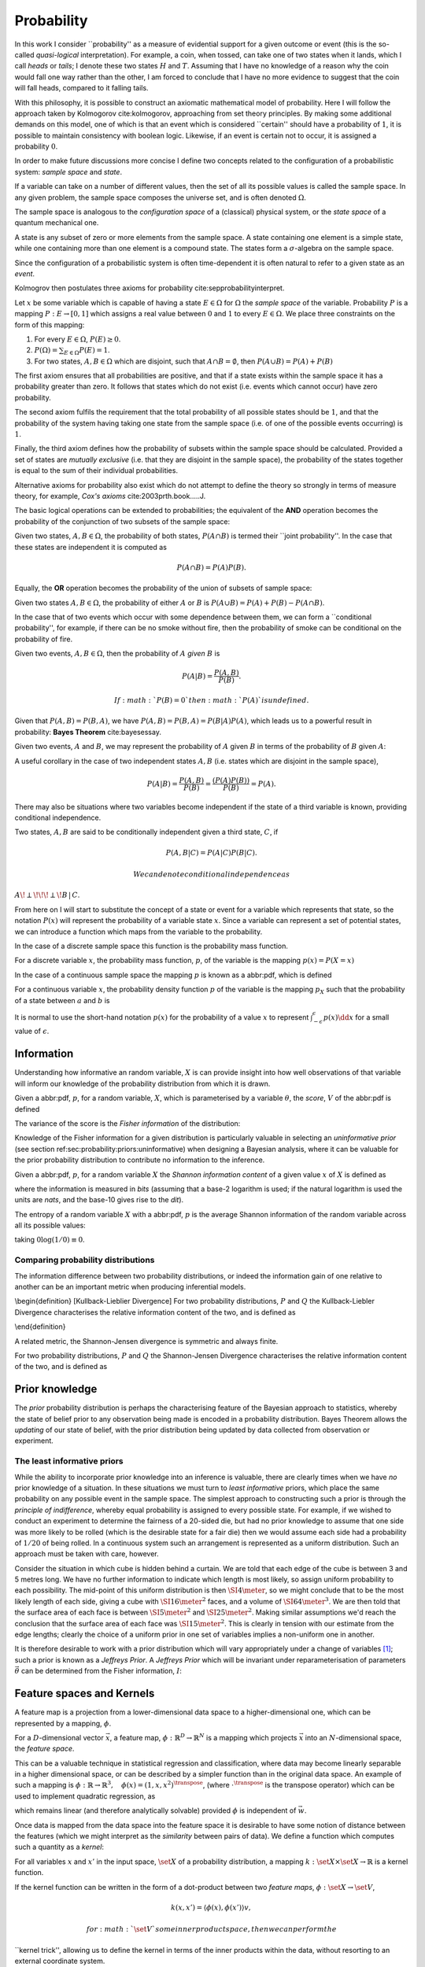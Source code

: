 Probability
###########

In this work I consider \`\`probability'' as a measure of evidential
support for a given outcome or event (this is the so-called
*quasi-logical* interpretation). For example, a coin, when tossed, can
take one of two states when it lands, which I call *heads* or *tails*; I
denote these two states :math:`H` and :math:`T`. Assuming that I have no
knowledge of a reason why the coin would fall one way rather than the
other, I am forced to conclude that I have no more evidence to suggest
that the coin will fall heads, compared to it falling tails.

With this philosophy, it is possible to construct an axiomatic
mathematical model of probability. Here I will follow the approach taken
by Kolmogorov cite:kolmogorov, approaching from set theory principles.
By making some additional demands on this model, one of which is that an
event which is considered \`\`certain'' should have a probability of
:math:`1`, it is possible to maintain consistency with boolean logic.
Likewise, if an event is certain not to occur, it is assigned a
probability :math:`0`.

In order to make future discussions more concise I define two concepts
related to the configuration of a probabilistic system: *sample space*
and *state*.

.. raw:: html

   <div class="definition">

If a variable can take on a number of different values, then the set of
all its possible values is called the sample space. In any given
problem, the sample space composes the universe set, and is often
denoted :math:`\Omega`.

.. raw:: html

   </div>

The sample space is analogous to the *configuration space* of a
(classical) physical system, or the *state space* of a quantum
mechanical one.

.. raw:: html

   <div class="definition">

A state is any subset of zero or more elements from the sample space. A
state containing one element is a simple state, while one containing
more than one element is a compound state. The states form a
:math:`\sigma`-algebra on the sample space.

.. raw:: html

   </div>

Since the configuration of a probabilistic system is often
time-dependent it is often natural to refer to a given state as an
*event*.

Kolmogrov then postulates three axioms for probability
cite:sepprobabilityinterpret.

.. raw:: html

   <div class="definition">

Let :math:`x` be some variable which is capable of having a state
:math:`E \in \Omega` for :math:`\Omega` the *sample space* of the
variable. Probability :math:`P` is a mapping :math:`P: E \to [0,1]`
which assigns a real value between :math:`0` and :math:`1` to every
:math:`E \in \Omega`. We place three constraints on the form of this
mapping:

#. For every :math:`E \in \Omega`, :math:`P(E) \geq 0`.
#. :math:`P(\Omega) = \sum_{E \in \Omega} P(E) = 1`.
#. For two states, :math:`A, B \in \Omega` which are disjoint, such that
   :math:`A \cap B = \emptyset`, then :math:`P(A \cup B) = P(A) + P(B)`

.. raw:: html

   </div>

The first axiom ensures that all probabilities are positive, and that if
a state exists within the sample space it has a probability greater than
zero. It follows that states which do not exist (i.e. events which
cannot occur) have zero probability.

The second axiom fulfils the requirement that the total probability of
all possible states should be :math:`1`, and that the probability of the
system having taking one state from the sample space (i.e. of one of the
possible events occurring) is :math:`1`.

Finally, the third axiom defines how the probability of subsets within
the sample space should be calculated. Provided a set of states are
*mutually exclusive* (i.e. that they are disjoint in the sample space),
the probability of the states together is equal to the sum of their
individual probabilities.

Alternative axioms for probability also exist which do not attempt to
define the theory so strongly in terms of measure theory, for example,
*Cox's axioms* cite:2003prth.book.....J.

The basic logical operations can be extended to probabilities; the
equivalent of the **AND** operation becomes the probability of the
conjunction of two subsets of the sample space:

.. raw:: html

   <div class="definition">

Given two states, :math:`A,B \in \Omega`, the probability of both
states, :math:`P(A \cap B)` is termed their \`\`joint probability''. In
the case that these states are independent it is computed as

.. math::  P(A \cap B) = P(A) P(B). 

.. raw:: html

   </div>

Equally, the **OR** operation becomes the probability of the union of
subsets of sample space:

.. raw:: html

   <div class="definition">

Given two states :math:`A,B \in \Omega`, the probability of either
:math:`A` or :math:`B` is
:math:`P(A \cup B) = P(A) + P(B) - P(A \cap B)`.

.. raw:: html

   </div>

In the case that of two events which occur with some dependence between
them, we can form a \`\`conditional probability'', for example, if there
can be no smoke without fire, then the probability of smoke can be
conditional on the probability of fire.

.. raw:: html

   <div class="definition">

Given two events, :math:`A,B \in \Omega`, then the probability of
:math:`A` *given* :math:`B` is

.. math::  P(A | B) = \frac{ P(A,B) }{ P(B) }. 

 If :math:`P(B) = 0` then :math:`P(A)` is undefined.

.. raw:: html

   </div>

Given that :math:`P(A,B) = P(B,A)`, we have
:math:`P(A,B) = P(B,A) = P(B|A)P(A)`, which leads us to a powerful
result in probability: **Bayes Theorem** cite:bayesessay.

.. raw:: html

   <div class="theorem">

Given two events, :math:`A` and :math:`B`, we may represent the
probability of :math:`A` given :math:`B` in terms of the probability of
:math:`B` given :math:`A`:

.. raw:: latex

   \begin{equation}
       \label{eq:probability:bayes}
       P(A|B) = \frac{ P(A) P(B|A) }{ P(B) }. 
   \end{equation}

.. raw:: html

   </div>

A useful corollary in the case of two independent states :math:`A,B`
(i.e. states which are disjoint in the sample space),

.. math:: P(A|B) = \frac{P(A,B)}{P(B)} = \frac{(P(A)P(B))}{P(B)} = P(A).

There may also be situations where two variables become independent if
the state of a third variable is known, providing conditional
independence.

.. raw:: html

   <div class="definition">

Two states, :math:`A,B` are said to be conditionally independent given a
third state, :math:`C`, if

.. math::  P(A,B | C) = P(A|C)P(B|C).

 We can denote conditional independence as
:math:`A\!\perp\!\!\!\perp\!B\,|\,C`.

.. raw:: html

   </div>

From here on I will start to substitute the concept of a state or event
for a variable which represents that state, so the notation :math:`P(x)`
will represent the probability of a variable state :math:`x`. Since a
variable can represent a set of potential states, we can introduce a
function which maps from the variable to the probability.

In the case of a discrete sample space this function is the probability
mass function.

.. raw:: html

   <div class="definition">

For a discrete variable :math:`x`, the probability mass function,
:math:`p`, of the variable is the mapping :math:`p(x) = P(X=x)`

.. raw:: html

   </div>

In the case of a continuous sample space the mapping :math:`p` is known
as a abbr:pdf, which is defined

.. raw:: html

   <div class="definition">

For a continuous variable :math:`x`, the probability density function
:math:`p` of the variable is the mapping :math:`p_X` such that the
probability of a state between :math:`a` and :math:`b` is

.. raw:: latex

   \begin{equation}
    P(a \leq X \leq b) = \int_{a}^{b} p_X (x) \dd{x} 
   \end{equation}

.. raw:: html

   </div>

It is normal to use the short-hand notation :math:`p(x)` for the
probability of a value :math:`x` to represent
:math:`\int_{-\epsilon}^{\epsilon} p(x) \dd{x}` for a small value of
:math:`\epsilon`.

Information
===========

Understanding how informative an random variable, :math:`X` is can
provide insight into how well observations of that variable will inform
our knowledge of the probability distribution from which it is drawn.

.. raw:: html

   <div class="definition">

Given a abbr:pdf, :math:`p`, for a random variable, :math:`X`, which is
parameterised by a variable :math:`\theta`, the *score*, :math:`V` of
the abbr:pdf is defined

.. raw:: latex

   \begin{equation}
   \label{eq:probability:score}
   V(\theta, X) = \frac{\partial}{\partial X} \log p(X, \theta).
   \end{equation}

The variance of the score is the *Fisher information* of the
distribution:

.. raw:: latex

   \begin{equation}
   \label{eq:probability:fisher}
   I(\theta, X) = \mathbb{E}(V^{2} | \theta) = \int V^{2} p(X, \theta) \dd{x}.
   \end{equation}

.. raw:: html

   </div>

Knowledge of the Fisher information for a given distribution is
particularly valuable in selecting an *uninformative prior* (see section
ref:sec:probability:priors:uninformative) when designing a Bayesian
analysis, where it can be valuable for the prior probability
distribution to contribute no information to the inference.

.. raw:: html

   <div class="definition">

Given a abbr:pdf, :math:`p`, for a random variable :math:`X` the
*Shannon information content* of a given value :math:`x` of :math:`X` is
defined as

.. raw:: latex

   \begin{equation}
   \label{eq:probability:shannon}
   h(x) = \log_{2} p^{-1}(x)
   \end{equation}

where the information is measured in *bits* (assuming that a base-2
logarithm is used; if the natural logarithm is used the units are
*nats*, and the base-10 gives rise to the *dit*).

.. raw:: html

   </div>

.. raw:: html

   <div class="definition">

The entropy of a random variable :math:`X` with a abbr:pdf, :math:`p` is
the average Shannon information of the random variable across all its
possible values:

.. raw:: latex

   \begin{equation}
   H(X) = \int p(X) h(X) \dd X
   \end{equation}

taking :math:`0 \log (1/0) \equiv 0`.

.. raw:: html

   </div>

Comparing probability distributions
-----------------------------------

The information difference between two probability distributions, or
indeed the information gain of one relative to another can be an
important metric when producing inferential models.

\\begin{definition} [Kullback-Lieblier Divergence] For two probability
distributions, :math:`P` and :math:`Q` the Kullback-Liebler Divergence
characterises the relative information content of the two, and is
defined as

.. raw:: latex

   \begin{equation}
   \label{eq:probability:kl}
   D_{\text{KL}} (P, Q) = \int_{-\infty}^{\infty} \log \left[ \frac{p(x)}{q(x)} \right] p(x) \dd{x}
   \end{equation}

\\end{definition}

A related metric, the Shannon-Jensen divergence is symmetric and always
finite.

.. raw:: html

   <div class="definition">

For two probability distributions, :math:`P` and :math:`Q` the
Shannon-Jensen Divergence characterises the relative information content
of the two, and is defined as

.. raw:: latex

   \begin{equation}
   \label{eq:probability:kl}
   D_{\text{SJ}} (P, Q) = \frac{1}{2} D_{\text{KL}}(P,Q) + \frac{1}{2} D_{\text{KL}}(Q,P)
   \end{equation}

.. raw:: html

   </div>

Prior knowledge
===============

The *prior* probability distribution is perhaps the characterising
feature of the Bayesian approach to statistics, whereby the state of
belief prior to any observation being made is encoded in a probability
distribution. Bayes Theorem allows the *updating* of our state of
belief, with the prior distribution being updated by data collected from
observation or experiment.

The least informative priors
----------------------------

While the ability to incorporate prior knowledge into an inference is
valuable, there are clearly times when we have *no* prior knowledge of a
situation. In these situations we must turn to *least informative*
priors, which place the same probability on any possible event in the
sample space. The simplest approach to constructing such a prior is
through the *principle of indifference*, whereby equal probability is
assigned to every possible state. For example, if we wished to conduct
an experiment to determine the fairness of a 20-sided die, but had no
prior knowledge to assume that one side was more likely to be rolled
(which is the desirable state for a fair die) then we would assume each
side had a probability of :math:`1/20` of being rolled. In a continuous
system such an arrangement is represented as a uniform distribution.
Such an approach must be taken with care, however.

Consider the situation in which cube is hidden behind a curtain. We are
told that each edge of the cube is between 3 and 5 metres long. We have
no further information to indicate which length is most likely, so
assign uniform probability to each possibility. The mid-point of this
uniform distribution is then :math:`\SI{4}{\meter}`, so we might
conclude that to be the most likely length of each side, giving a cube
with :math:`\SI{16}{\meter^2}` faces, and a volume of
:math:`\SI{64}{\meter^3}`. We are then told that the surface area of
each face is between :math:`\SI{5}{\meter^2}` and
:math:`\SI{25}{\meter^2}`. Making similar assumptions we'd reach the
conclusion that the surface area of each face was
:math:`\SI{15}{\meter^2}`. This is clearly in tension with our estimate
from the edge lengths; clearly the choice of a uniform prior in one set
of variables implies a non-uniform one in another.

It is therefore desirable to work with a prior distribution which will
vary appropriately under a change of variables  [1]_; such a prior is
known as a *Jeffreys Prior*. A *Jeffreys Prior* which will be invariant
under reparameterisation of parameters :math:`\vec{\theta}` can be
determined from the Fisher information, :math:`I`:

.. raw:: latex

   \begin{equation}
   \label{eq:probability:jeffreys}
   p(\vec{\theta}) = \sqrt{\det{I(\vec{\theta})}}
   \end{equation}

Feature spaces and Kernels
==========================

A feature map is a projection from a lower-dimensional data space to a
higher-dimensional one, which can be represented by a mapping,
:math:`\phi`.

.. raw:: html

   <div class="definition">

For a :math:`D`-dimensional vector :math:`\vec{x}`, a feature map,
:math:`\phi : \mathbb{R}^{D} \to \mathbb{R}^{N}` is a mapping which
projects :math:`\vec{x}` into an :math:`N`-dimensional space, the
*feature space*.

.. raw:: html

   </div>

This can be a valuable technique in statistical regression and
classification, where data may become linearly separable in a higher
dimensional space, or can be described by a simpler function than in the
original data space. An example of such a mapping is
:math:`\phi : \mathbb{R} \to \mathbb{R}^{3}, \quad \phi(x) = (1, x, x^2)^{\transpose}`,
(where :math:`\cdot^{\transpose}` is the transpose operator) which can
be used to implement quadratic regression, as

.. raw:: latex

   \begin{equation}
   \label{eq:quadratic-regression}
   f(\vec{x}) = w_0 + w_{1} \vec{x} + w_{2} \vec{x} = \phi(\vec{x})^{\transpose} \cdot \vec{w}
   \end{equation}

which remains linear (and therefore analytically solvable) provided
:math:`\phi` is independent of :math:`\vec{w}`.

Once data is mapped from the data space into the feature space it is
desirable to have some notion of distance between the features (which we
might interpret as the *similarity* between pairs of data). We define a
function which computes such a quantity as a *kernel*:

.. raw:: html

   <div class="definition">

For all variables :math:`x` and :math:`x'` in the input space,
:math:`\set{X}` of a probability distribution, a mapping
:math:`k:  \set{X} \times \set{X} \to \mathbb{R}` is a kernel function.

.. raw:: html

   </div>

If the kernel function can be written in the form of a dot-product
between two *feature maps*, :math:`\phi: \set{X} \to \set{V}`,

.. math::  k(x, x') = \langle \phi(x), \phi(x') \rangle v, 

 for :math:`\set{V}` some inner product space, then we can perform the
\`\`kernel trick'', allowing us to define the kernel in terms of the
inner products within the data, without resorting to an external
coordinate system.

Structured probability distributions
====================================

A complicated joint probability distribution can often be factorised
into lower-dimensional factor distributions if there are conditional
independences within the model which that distribution describes. For
example,

.. math::

    
   p(a,b,c) = p(a | b , c) p(b, c) = p(a | b, c) p (b | c) p(c).

 We can then represent these factorisations in the form of a directed
graph, with

.. math::  c \to b \to a 

 representing :math:`p(a,b,c)`. In such a graph we use the direction of
an arrow to imply a conditional relationship. When expressed in this
form we can call the probability distribution a belief network, or a
graphical model.

As a concrete (if rather naive) example, consider a situation in which
observations are made continuously over the whole sky with two
detectors. One is sensitive to abbr:gw emission, and the other to gamma
ray emission. An observing program is established to analyse transient
signals detected with one or both of these telescopes, with the belief
that abbr:gw bursts can be produced by either a abbr:bns coalescence, or
a abbr:bbh coalescence.

A simple model is constructed which contains four variables

#. :math:`\Gamma \in \{ 0, 1 \}` which takes the value :math:`1` iff a
   abbr:sgrb is detected,
#. :math:`G \in \{ 0, 1 \}` which takes the value :math:`1` iff a
   abbr:gw burst is detected,
#. :math:`B \in \{ 0, 1 \}` which takes the value :math:`1` iff a
   abbr:bbh coalescence has occurred, and
#. :math:`N \in \{ 0, 1 \}` which takes the value :math:`1` iff a
   abbr:bns coalescence has occurred.

The joint probability distribution of this model is then
:math:`p(\Gamma, G, B, N)`, however we can break this down into a
structured form by applying the definition of conditional probability
(definition ref:def:probability:conditional),

.. raw:: latex

   \begin{subequations}
   \begin{align}
   \label{probability:structured:example:breakdown}
   p ( \Gamma, G, B, N) &= p(\Gamma | G, B, N) p(G, B, N)\\
                        &= p(\Gamma | G, B, N) p(G | B, N) p(B, N) \\
                        &= p(\Gamma | G, B, N) p(G | B, N) p(B | N) p(N)
   \end{align}
   \end{subequations}

We can represent this model as a graph

.. raw:: latex

   \begin{center}
   \begin{tikzpicture}

        \node[obs] (gamma) {$\Gamma$};     
        \node[obs, right = of gamma] (G)     {$G$};

        \node[latent, above = of G] (B) {$B$};
        \node[latent, above = of gamma] (N) {$N$};

        \edge{B} {G};
        \edge{B} {gamma};
        \edge{G} {gamma};
        \edge{N} {G};
        \edge{N} {B};
        \edge{N} {gamma};

   \end{tikzpicture}
   \end{center}

Our observers have access to a number of up to date astrophysical
theories which they can use to further develop the model; these place
*conditional independence* constraints on the model.

-  abbr:bbh coalescences and abbr:bns coalescences are independent (one
   does not cause the other)

This statement implies that :math:`p(B | N) = p(B)`, and
:math:`p(N | B) = p(N)`, which we can represent in the graphical form of
the model by removing the edge connecting :math:`B` and :math:`N`.

.. raw:: latex

   \begin{center}
   \begin{tikzpicture}

        \node[obs] (gamma) {$\Gamma$};     
        \node[obs, right = of gamma] (G)     {$G$};

        \node[latent, above = of G] (B) {$B$};
        \node[latent, above = of gamma] (N) {$N$};

        \edge{B} {G};
        \edge{B} {gamma};
        \edge{G} {gamma};
        \edge{N} {G};
        \edge{N} {gamma};

   \end{tikzpicture}
   \end{center}

-  A abbr:bbh coalescence does not produce any electromagnetic emission
   (and therefore cannot produce a abbr:sgrb)

This statement implies that :math:`p(\Gamma | B) = p(\Gamma)`, which can
be represented in the graphical form of the model by removing the edge
connecting :math:`\Gamma` and :math:`B`.

.. raw:: latex

   \begin{center}
   \begin{tikzpicture}

        \node[obs] (gamma) {$\Gamma$};     
        \node[obs, right = of gamma] (G)     {$G$};

        \node[latent, above = of G] (B) {$B$};
        \node[latent, above = of gamma] (N) {$N$};

        \edge{B} {G};
        \edge{G} {gamma};
        \edge{N} {G};
        \edge{N} {gamma};

   \end{tikzpicture}
   \end{center}

These two constraints considerably simplify the model, and we are now
left with the distribution in the form

.. raw:: latex

   \begin{equation}
   \label{probability:structured:example:final}
   p ( \Gamma, G, B, N) = p(\Gamma | N, G) p(G | N, B) p(B) p(N),
   \end{equation}

which is easily interpreted from the graphical form of the model, but
could have been tedious to derive algebraically.

We can define a belief network more generally as follows.

.. raw:: html

   <div class="definition">

A belief network is a probability distribution of the form

.. raw:: latex

   \begin{equation}
   \label{eq:probability:structured:bn}
    p(x_{1}, \dots, x_{N}) = \prod_{i=1}^{N} p(x_{i} | \mathrm{pa}(x_{i})),
   \end{equation}

where :math:`\mathrm{pa}(x)` represents the parental set of the variable
:math:`x`; that is, the set of all variables in the graph which have a
directed edge ending at :math:`x`, or the set of all variables on which
:math:`x` is directly conditional.

.. raw:: html

   </div>

Equivalence of graphical models
-------------------------------

An important caveat with the use of graphical models is that two
graphically distinct models may be mathematically equivalent. The reason
for this becomes clear when considering the procedure used to factorise
the probability distribution starting at equation
ref:probability:structured:example:breakdown. If we had chosen to
re-arrange the variables such that the joint distribution was
:math:`p(N,B,G, \Gamma)` we would have been left with a factorised
distribution in which the arrows of the graph pointed in opposite
directions, yet this is clearly still the same probability distribution,
since probabilities are commutative. To overcome this problem we need to
have a definition of equivalence in the graph. A suitable definition is
that of *Markov equivalence* cite:barberBRML2012:

.. raw:: html

   <div class="definition">

Two graphs are Markov equivalent if they both represent the same set of
conditional independence statements.

.. raw:: html

   </div>

Clearly some method to determine this graphically is warranted. To do so
it is helpful to define a (rather judgmentally-named) property:

.. raw:: html

   <div class="definition">

Consider three nodes, :math:`A`, :math:`B`, and :math:`C` in a abbr:dag.
If :math:`C` is a child of both :math:`A` and :math:`B`, but :math:`A`
and :math:`B` are not directly connected, then the configuration
:math:`A \rightarrow C \leftarrow B` is denoted an immorality.

.. raw:: html

   </div>

In order to determine Markov equivalence we remove all of the
directionality from the edges of the graph, producing the skeleton
graph. Two graphs are Markov equivalent if they share the same skeleton,
and if they share the same set of immoralities.

Inference
=========

In section ref:sec:probability:structured I introduced a probabilistic
model which consisted of the joint probability of all of the model
parameters. Taking the example of joint abbr:gw and gamma ray
observations, if we know the probability that at any given time there
will be a abbr:bns event, we can infer the probability that a abbr:sgrb
and a abbr:gw burst will occur. A model of this form is often considered
a "forward model", in that it predicts the probability of an observable,
and calculation through the graph follows the arrows. While such forward
models are of considerable utility when attempting to make predictions
about unknown variables, often with pre-existing data, they are unable
to answer a question such as "given that I have seen a abbr:gw, but no
abbr:sgrb, what is the probability that I have observed a abbr:bbh
event?". In order to answer such a question we must traverse the
graphical model *backwards*, against the direction of the arrows. This
process is known as *inference*.

In order to produce the *reverse model* we can turn to Bayes Theorem
(theorem ref:the:probability:bayes-theorem). This allows us to derive an
expression for :math:`p(B = 1 | G = 1, \Gamma = 0)`, that is, the
probability that we observe a abbr:bbh given that we've observed a
abbr:gw but no abbr:sgrb.

.. raw:: latex

   \begin{align}
     \label{eq:probability:inference:bayes-example}
     p(B &= 1 | G = 1, \Gamma = 0) = \frac {p(B=1,G=1,\Gamma=0)}{p(G=1, \Gamma=0)} \\
                      &= \frac{\int_{N} p(B=1,G=1,\Gamma=0, N)}{ \int_{B,N} p(G=1, \Gamma=0, B, N)} \\
                      &= \frac{\int_{N} p(\Gamma=0 | G=1, B=1, N) p(G =1 | B=1, N) p(B=1 | N) p(N)} 
                          {\int_{B,N} p(\Gamma=0 | G=1, B, N) p(G =1 | B, N) p(B | N) p(N)}      \\
                      &= \frac{\int_{N} p(\Gamma=0 | G=1, B=1, N) p(G =1 | B=1, N) p(B=1 | N) p(N)}
                          {\int_{B,N} p(\Gamma=0 | G=1, B, N) p(G =1 | B, N) p(N)}
   \end{align}

the probability :math:`p(B = 1 | G = 1, \Gamma = 0)` is called the
*posterior probability of $B$*.

Inference which is based on Bayes Theorem, is a method of statistical
inference which is well-suited to situations where a body of evidence
grows over time, with new results updating previous understanding of
some phenomenon, and as such is well suited to the analysis of
experimental data. It is well suited to the analysis of abbr:gw data,
where measurements are frequently made at different sensitivities during
different observing runs.

If we have some hypothesis, some parameters of the hypothesis, :math:`I`
(also called hyperparameters), and some experimental data, we can
determine the probability of the hypothesis via

.. raw:: latex

   \begin{equation}
       \label{eq:probability:inference:bayes-theorem-hypothesis}
       p(\text{hypothesis} | \text{data}, I) \propto p( \text{data} | \text{hypothesis}) \times p(\text{hypothesis}, I)
   \end{equation}

where :math:`p(\text{data} | \text{hypothesis})` represents the
likelihood; the probability that a given datum would be observed given
the hypothesis, and :math:`p(\text{hypothesis}|I)` represents the
*prior* probability, which represents the understanding of the
probability of the hypothesis before the experiment was conducted.
:math:`p(\text{hypothesis} | \text{data}, I)` is the *posterior*
probability of the hypothesis cite:Sivia2006.

Bayesian inference can then be used as a powerful method for *model
selection*, where the posterior probabilities of two competing models
are compared, with a greater posterior probability indicating greater
support for a given model.

Stochastic processes
====================

A stochastic process is some collection of random variables which can be
indexed by a set, the *index set*. When a stochastic process is used to
describe a physical system the indexing set is often taken to be time
(represented as either a real or natural number), for example for
Brownian motion. Each random variable takes values from its own sample
space, :math:`\Omega`. Since each random variable will have a different
value each time the process is evaluated, the value of the process as a
whole, across all indices, will be different each time. An individual
draw from such a process is a *realisation*, or a sample function.

A stochastic process is represented as the set
:math:`\setbuilder{X(t) | t \in \mathsf{T}}` for :math:`X(t)` the random
variable drawn indexed by the value :math:`t` from the index set
:math:`T`.

A simple example of a stochastic process is the **Bernoulli process**,
in which each random variable is the result of a Bernoulli test, for
example, flipping a (potentially biased) coin. In such a process each
:math:`X(t) \in \{0,1\}`, and :math:`P(X(t) = 1) = p`, with :math:`p`
taking the same value for all :math:`t`. Because each Bernoulli trial is
independent, and all of the trials are equally distributed, the process
is abbr:iid.

The **Poisson process** extends the concept of a Bernoulli process to
the continuous case. Where the Bernoulli process models a discrete state
of a system at some given index, the Poisson process models the number
of times the system has taken that state in the interval between two
indices.

A **Markov process** can be either a discrete or continuous stochastic
process where the probability of moving to the next state depends only
on the current state of the process, and none of the previous ones.
These processes are of considerable importance in Bayesian statistics
thanks to their use in various sampling algorithms.

Approximate inference methods
=============================

In many problems the posterior probability distribution which we need to
evaluate will not be analytical. As a result identifying regions of the
distribution where the probabilities are large (therefore the areas of
interest within the distribution) is likely to require evaluating the
function over its entire parameter space, which may be large. This
problem is further complicated if the distribution is multi-modal, or
contains narrow peaks which may be difficult to find. Further, the
evidence term for the posterior is not normally known. The combination
of these issues for many distributions makes drawing samples from an
arbitrary posterior probability distribution difficult.

For inference, we have two problems which must be solved: how to
generate independent samples from a given probability distribution, and
how to estimate the expectation of functions under the distribution.

If we are able to solve the first problem the second can be estimated by
using :math:`R` random samples,
:math:`\setbuilder{\vec{x}_r | r \in 1, \dots, R}`, drawn from the
distribution, giving an estimator for the expectation,
:math:`\hat{\expect}(\phi)` for the function :math:`\phi`,

.. raw:: latex

   \begin{equation}
   \label{eq:probability:mcmc:expectation}
   \hat{\expect}(\phi) = \frac{1}{R} \sum_{r} \phi(\vec{x}_r)
   \end{equation}

Given that evaluating a continuous system at every location in its state
space is not possible we need a means of producing samples from the
distribution which are representative of the distribution. A
straight-forward approach is to uniformly sample the state space (one
strategy to do this would be to devise a grid and take samples at each
grid point), however such an approach will work only for the simplest
distributions (see chapters 4 and 29 of cite:2003itil.book.....M for a
detailed information theoretic discussion on this).

If sampling from the distribution is difficult, but evaluating it at a
specific location in its parameter space is possible, a number of
sampling methods are possible. The simplest of these, *importance
sampling*, and *rejection sampling* rely on sampling from a tractable
distribution, such as a Gaussian distribution, and then correcting the
samples in some way based on the evaluation of the target distribution.

.. raw:: latex

   \begin{figure}

   % Gauss function, parameters mu and sigma
   \centering
   \begin{tikzpicture}
       \begin{scope}%[xshift=1cm,]
       \begin{axis}[every axis plot post/.append style={
         mark=none,domain=-5:9,samples=50,smooth},
       clip=false,
       %xscale=0.3,
       %yscale=0.2,
       axis y line=none,
       axis x line=bottom,
       ymin=0,
       xtick=\empty,
       ]
       \addplot[thick]{0.5*\complicated};
       \addplot[dashed] {2*\gauss{1.5}{2}};
       
       \node (x1) [text badly centered] at (axis cs:9.5,0) {$x$};
       \end{axis}
       \end{scope}

   \end{tikzpicture}
   \caption[Cartoon of importance sampling]{In importance sampling the arbitrarily complicated distribution, $P^*(x)$ [depicted as a solid line], is not directly sampled, but instead a simpler distribution, $Q^*(x)$ [depicted as a dashed line], such as a normal distribution, is sampled. 
   In regions where $Q^*(x) > P^*(x)$ the samples will \emph{over-represent} $P^*(x)$, and vice versa in regions where $Q^*(x) < P^*$.
   As a result the relative \emph{importance} of each sample needs to be taken into account, by weighting each sample.
   }
   \label{fig:probability:importance-sampling}
   \end{figure}

With *importance sampling*, rather than sampling from the complicated
distribution, :math:`P`, (the *target distribution*), we instead sample
from a distribution, :math:`Q`, which we do know how to sample from,
such as a normal or a uniform distribution (see figure
ref:fig:probability:importance-sampling for a cartoon illustrating this
arrangement). Since we do not necessarily know the normalisation of
:math:`P` or :math:`Q` we can instead sample and evaluate within a
scalar multiple, :math:`Z`, such that :math:`ZP^*(x) = P(x)`. We then
draw the samples :math:`\setbuilder{\vec{x}_r | r \in 1, \dots, R}` from
:math:`Q`, and evaluate :math:`Q(x)` and :math:`P(x)` for each sample.
In regions where :math:`Q(x)` is greater than :math:`P(x)` the samples
will over-represent :math:`P(x)` (and vice versa when :math:`Q(x)` is
smaller than :math:`P(x)`). To account for this each sample is
re-weighted to adjust its importance by the ratio

.. math::  w_r = \frac{P^*(x_r)}{Q^*(x_r)} 

 so then equation ref:eq:probability:mcmc:expectation becomes

.. math::  \hat{\expect}(\phi) = \frac{ \sum_r w_r \phi(x_r) }{\sum_r w_r} 

While importance sampling is an improvement over uniform sampling, it
will fail to converge in situations where the target distribution
contains many separated peaks, and will struggle to explore a
high-dimensional space efficiently.

*Rejection sampling* uses a similar principle to importance sampling,
using a *proposal distribution*, :math:`Q(x)`, which can be sampled
directly, to generate the samples (see figure
ref:fig:probability:rejection-sampling for an illustration of how
:math:`P` and :math:`Q` relate). The method assumes we know the value of
a constant, :math:`c` such that :math:`cQ^*(x) > P^*(x) \forall x`.

.. raw:: latex

   \begin{figure}
   \providecommand\gauss[2]{1/(#2*sqrt(2*pi))*exp(-((x-#1)^2)/(2*#2^2))} 
   \providecommand\complicated{ 0.5*( 1/(.2*sqrt(2*pi))*exp(-((x-1)^2)/(.2*2^2))) +  0.5*(1/(.5*sqrt(2*pi))*exp(-((x-5)^2)/(.5*2^2)) ) } 
   \centering
   \begin{tikzpicture}
       \begin{scope}%[xshift=1cm,]
       \begin{axis}[every axis plot post/.append style={
         mark=none,domain=-5:9,samples=50,smooth},
       clip=false,
       %xscale=0.3,
       %yscale=0.2,
       axis y line=none,
       axis x line=bottom,
       ymin=0,
       xtick=\empty,
       ]
       \addplot[thick]{0.5*\complicated};
       \addplot[dashed] {5*\gauss{2.5}{3}};
       
       \node (x1) [text badly centered] at (axis cs:9.5,0) {$x$};
       \end{axis}
       \end{scope}

   \end{tikzpicture}
   \caption[Cartoon of rejection sampling]{Similarly to importance sampling, in rejection sampling the arbitrarily complicated distribution, $P^*(x)$ [depicted as a solid line], is not directly sampled, but instead a simpler distribution, the proposal distribution, $Q^*(x)$ [depicted as a dashed line], such as a normal distribution, is sampled. In contrast to importance sampling a constraint is placed on $Q^*(x)$ such that for a constant $c$ $cQ^*(x) > P(x) \forall x$. 
   }
   \label{fig:probability:rejection-sampling}
   \end{figure}

This method requires two random numbers to be generated: a sample
:math:`x` is drawn from :math:`Q(x)`, and :math:`cQ(x)` is calculated.
Then a variable :math:`u` is drawn from the uniform distribution
:math:`U(0, cQ^*(x))`. If :math:`u > P^*(x)` --- that is, it lies in the
region between :math:`P^*(x)` and :math:`Q^*(x)`---it is rejected, and
discarded. Otherwise, it is accepted, and kept. This method ensures that
only points which lie within :math:`P^*(x)` are retained, preventing
over-representation, and also that the density of samples is
proportional to :math:`P^*(x)` thanks to the uniform distribution of
samples under :math:`P^*(x)`.

Rejection sampling is fundamentally similar to *Buffon's Needle
Problem*, in which needles dropped on floorboards can be used to
estimate the value of :math:`\pi`, and can be used to evaluate complex
integrals outwith probability problems.

Rejection sampling will struggle to converge if the target and proposal
distributions are not similar, as the region :math:`[P^*(x), Q^*(x)]`
between the two functions will be large, so the probability of
generating samples with :math:`u<P^*(x)` will be small. The method is
also impractical in more than one-dimension, as similarly, the
probability of generating a point within the volume described by
:math:`P^*(x)` will diminish with growing dimensionality.

The deficiencies of these two methods lead to the development of a more
sophisticated approach: abbr:mcmc.

Markov-Chain Monte Carlo
------------------------

As noted previously, rejection sampling struggles to efficiently sample
a distribution if the proposal and target distributions are not similar.
In order to address this failing, the *Metropolis-Hastings* algorithm
constructs a proposal distribution which depends on the sampling
location (or more precisely, the current *state* of the sampler). This
proposal distribution will often be something simple, like a Normal
distribution centred on the current :math:`x_t` being considered.

As with rejection sampling, a tentative state, :math:`x'` is drawn from
a proposal distribution, :math:`Q^*(x', x_t)`, given the current state,
:math:`x_t`. The ratio

.. raw:: latex

   \begin{equation}
   \label{eq:probability:metropolis:acceptance}
   a = \frac{P^*(x')}{P*(x_t)} \frac{Q^*(x_t, x')}{Q^*(x', x_t)}
   \end{equation}

is evaluated. If :math:`a \geq 1` the new state is accepted; otherwise
the new state is accepted with a probability :math:`a`. If the new state
is accepted it becomes the current state (i.e. :math:`x_{t+1} = x'`); if
it is rejected the current state is retained, so :math:`x_{t+1} = x_t`.

In the case that a symmetrical proposal distribution is chosen, such as
a normal distribution, the second ratio in equation
ref:eq:probability:metropolis:acceptance will always be equal to
:math:`1`, providing a simpler expression for :math:`a`, which will be
consequently faster to evaluate. The behaviour of the
Metropolis-Hastings algorithm produces a stochastic process with the
Markov property.

In order to improve the computational efficiency of an abbr:mcmc
algorithm the gradient information of the problem can be taken into
account, which will guide the process to the regions of high
probability. These methods, known as *Hamiltonian* MCMC methods can
allow faster convergence, and therefore reduce the number of
computations required to perform Bayesian inference. The No-U-Turns
sampler cite:2011arXiv1111.4246H is an example of such a method which
includes various algorithmic refinements to allow the sampler to work
efficiently in hierarchical models (see section
ref:sec:probability:hierarchical) without requiring manual tuning.

Hierarchical modelling
======================

Structured probability distributions, as introduced in section
ref:sec:probability:structured have the useful property that the
posterior distribution can be constructed as the product of a set of
independent probability distributions. This structure is frequently
useful when describing physical systems, where, for example, we wish to
infer the properties of an underlying physical system from a set of
individual observations.

An example of such a hierarchical model, used to determine the mean jet
opening angle (beaming angle) of abpl:sgrb is presented in chapter
:raw-latex:`\ref{cha:gamma-ray-burst}` and in Williams *et al.*
cite:dwsgrbbayesianconstraint, in which a hierarchical approach is taken
to determining the probability distribution of the beaming angle via the
rates at which observations of abpl:sgrb and abbr:bns events are
observed. These are themselves determined from observed quantities, such
as the number of observed events, the time over which detections were
made, and the false alarm rate of the detection process. A model such as
this, which has two layers of inference, is comparatively easy to
extend; the inferred beaming angle could, for example, be used as part
of the inference of the generating phenomenon.

Hierarchical models are gaining popularity in other areas of abbr:gw
research, principally black hole population inference
cite:2017MNRAS.471.2801S,2012PhRvD..86l4032A.

.. [1]
   It is worth noting that in probability and statistics this property
   is known as *invariance*, but in other areas of mathematics and
   physics is more likely to be called *covariance*, for example in
   general relativity.
